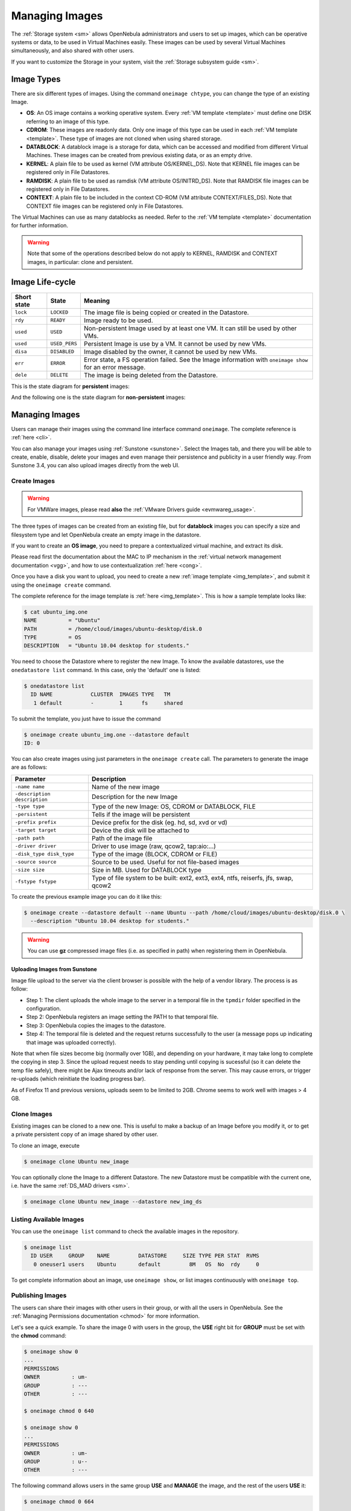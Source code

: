 .. _img_guide:

================
Managing Images
================

The :ref:`Storage system <sm>` allows OpenNebula administrators and users to set up images, which can be operative systems or data, to be used in Virtual Machines easily. These images can be used by several Virtual Machines simultaneously, and also shared with other users.

If you want to customize the Storage in your system, visit the :ref:`Storage subsystem guide <sm>`.

Image Types
===========

There are six different types of images. Using the command ``oneimage chtype``, you can change the type of an existing Image.

-  **OS**: An OS image contains a working operative system. Every :ref:`VM template <template>` must define one DISK referring to an image of this type.

-  **CDROM**: These images are readonly data. Only one image of this type can be used in each :ref:`VM template <template>`. These type of images are not cloned when using shared storage.

-  **DATABLOCK**: A datablock image is a storage for data, which can be accessed and modified from different Virtual Machines. These images can be created from previous existing data, or as an empty drive.

-  **KERNEL**: A plain file to be used as kernel (VM attribute OS/KERNEL\_DS). Note that KERNEL file images can be registered only in File Datastores.

-  **RAMDISK**: A plain file to be used as ramdisk (VM attribute OS/INITRD\_DS). Note that RAMDISK file images can be registered only in File Datastores.

-  **CONTEXT**: A plain file to be included in the context CD-ROM (VM attribute CONTEXT/FILES\_DS). Note that CONTEXT file images can be registered only in File Datastores.

The Virtual Machines can use as many datablocks as needed. Refer to the :ref:`VM template <template>` documentation for further information.

.. warning:: Note that some of the operations described below do not apply to KERNEL, RAMDISK and CONTEXT images, in particular: clone and persistent.

Image Life-cycle
================

+---------------+-----------------+------------------------------------------------------------------------------------------------------------------+
| Short state   | State           | Meaning                                                                                                          |
+===============+=================+==================================================================================================================+
| ``lock``      | ``LOCKED``      | The image file is being copied or created in the Datastore.                                                      |
+---------------+-----------------+------------------------------------------------------------------------------------------------------------------+
| ``rdy``       | ``READY``       | Image ready to be used.                                                                                          |
+---------------+-----------------+------------------------------------------------------------------------------------------------------------------+
| ``used``      | ``USED``        | Non-persistent Image used by at least one VM. It can still be used by other VMs.                                 |
+---------------+-----------------+------------------------------------------------------------------------------------------------------------------+
| ``used``      | ``USED_PERS``   | Persistent Image is use by a VM. It cannot be used by new VMs.                                                   |
+---------------+-----------------+------------------------------------------------------------------------------------------------------------------+
| ``disa``      | ``DISABLED``    | Image disabled by the owner, it cannot be used by new VMs.                                                       |
+---------------+-----------------+------------------------------------------------------------------------------------------------------------------+
| ``err``       | ``ERROR``       | Error state, a FS operation failed. See the Image information with ``oneimage show`` for an error message.       |
+---------------+-----------------+------------------------------------------------------------------------------------------------------------------+
| ``dele``      | ``DELETE``      | The image is being deleted from the Datastore.                                                                   |
+---------------+-----------------+------------------------------------------------------------------------------------------------------------------+

This is the state diagram for **persistent** images:

|Persistent Image States|

And the following one is the state diagram for **non-persistent** images:

|Non-Persistent Image States|

Managing Images
===============

Users can manage their images using the command line interface command ``oneimage``. The complete reference is :ref:`here <cli>`.

You can also manage your images using :ref:`Sunstone <sunstone>`. Select the Images tab, and there you will be able to create, enable, disable, delete your images and even manage their persistence and publicity in a user friendly way. From Sunstone 3.4, you can also upload images directly from the web UI.

|image3|

Create Images
-------------

.. warning:: For VMWare images, please read **also** the :ref:`VMware Drivers guide <evmwareg_usage>`.

The three types of images can be created from an existing file, but for **datablock** images you can specify a size and filesystem type and let OpenNebula create an empty image in the datastore.

If you want to create an **OS image**, you need to prepare a contextualized virtual machine, and extract its disk.

Please read first the documentation about the MAC to IP mechanism in the :ref:`virtual network management documentation <vgg>`, and how to use contextualization :ref:`here <cong>`.

Once you have a disk you want to upload, you need to create a new :ref:`image template <img_template>`, and submit it using the ``oneimage create`` command.

The complete reference for the image template is :ref:`here <img_template>`. This is how a sample template looks like:

.. code::

    $ cat ubuntu_img.one
    NAME          = "Ubuntu"
    PATH          = /home/cloud/images/ubuntu-desktop/disk.0
    TYPE          = OS
    DESCRIPTION   = "Ubuntu 10.04 desktop for students."

You need to choose the Datastore where to register the new Image. To know the available datastores, use the ``onedatastore list`` command. In this case, only the 'default' one is listed:

.. code::

    $ onedatastore list
      ID NAME            CLUSTER  IMAGES TYPE   TM
       1 default         -        1      fs     shared

To submit the template, you just have to issue the command

.. code::

    $ oneimage create ubuntu_img.one --datastore default
    ID: 0

You can also create images using just parameters in the ``oneimage create`` call. The parameters to generate the image are as follows:

+--------------------------------+---------------------------------------------------------------------------------------+
| Parameter                      | Description                                                                           |
+================================+=======================================================================================+
| ``-name name``                 | Name of the new image                                                                 |
+--------------------------------+---------------------------------------------------------------------------------------+
| ``-description description``   | Description for the new Image                                                         |
+--------------------------------+---------------------------------------------------------------------------------------+
| ``-type type``                 | Type of the new Image: OS, CDROM or DATABLOCK, FILE                                   |
+--------------------------------+---------------------------------------------------------------------------------------+
| ``-persistent``                | Tells if the image will be persistent                                                 |
+--------------------------------+---------------------------------------------------------------------------------------+
| ``-prefix prefix``             | Device prefix for the disk (eg. hd, sd, xvd or vd)                                    |
+--------------------------------+---------------------------------------------------------------------------------------+
| ``-target target``             | Device the disk will be attached to                                                   |
+--------------------------------+---------------------------------------------------------------------------------------+
| ``-path path``                 | Path of the image file                                                                |
+--------------------------------+---------------------------------------------------------------------------------------+
| ``-driver driver``             | Driver to use image (raw, qcow2, tap:aio:...)                                         |
+--------------------------------+---------------------------------------------------------------------------------------+
| ``-disk_type disk_type``       | Type of the image (BLOCK, CDROM or FILE)                                              |
+--------------------------------+---------------------------------------------------------------------------------------+
| ``-source source``             | Source to be used. Useful for not file-based images                                   |
+--------------------------------+---------------------------------------------------------------------------------------+
| ``-size size``                 | Size in MB. Used for DATABLOCK type                                                   |
+--------------------------------+---------------------------------------------------------------------------------------+
| ``-fstype fstype``             | Type of file system to be built: ext2, ext3, ext4, ntfs, reiserfs, jfs, swap, qcow2   |
+--------------------------------+---------------------------------------------------------------------------------------+

To create the previous example image you can do it like this:

.. code::

    $ oneimage create --datastore default --name Ubuntu --path /home/cloud/images/ubuntu-desktop/disk.0 \
      --description "Ubuntu 10.04 desktop for students."

.. warning:: You can use **gz** compressed image files (i.e. as specified in path) when registering them in OpenNebula.

Uploading Images from Sunstone
~~~~~~~~~~~~~~~~~~~~~~~~~~~~~~

Image file upload to the server via the client browser is possible with the help of a vendor library. The process is as follow:

-  Step 1: The client uploads the whole image to the server in a temporal file in the ``tpmdir`` folder specified in the configuration.
-  Step 2: OpenNebula registers an image setting the PATH to that temporal file.
-  Step 3: OpenNebula copies the images to the datastore.
-  Step 4: The temporal file is deleted and the request returns successfully to the user (a message pops up indicating that image was uploaded correctly).

Note that when file sizes become big (normally over 1GB), and depending on your hardware, it may take long to complete the copying in step 3. Since the upload request needs to stay pending until copying is sucessful (so it can delete the temp file safely), there might be Ajax timeouts and/or lack of response from the server. This may cause errors, or trigger re-uploads (which reinitiate the loading progress bar).

As of Firefox 11 and previous versions, uploads seem to be limited to 2GB. Chrome seems to work well with images > 4 GB.

Clone Images
------------

Existing images can be cloned to a new one. This is useful to make a backup of an Image before you modify it, or to get a private persistent copy of an image shared by other user.

To clone an image, execute

.. code::

    $ oneimage clone Ubuntu new_image

You can optionally clone the Image to a different Datastore. The new Datastore must be compatible with the current one, i.e. have the same :ref:`DS_MAD drivers <sm>`.

.. code::

    $ oneimage clone Ubuntu new_image --datastore new_img_ds

Listing Available Images
------------------------

You can use the ``oneimage list`` command to check the available images in the repository.

.. code::

    $ oneimage list
      ID USER     GROUP    NAME         DATASTORE     SIZE TYPE PER STAT  RVMS
       0 oneuser1 users    Ubuntu       default         8M   OS  No  rdy     0

To get complete information about an image, use ``oneimage show``, or list images continuously with ``oneimage top``.

Publishing Images
-----------------

The users can share their images with other users in their group, or with all the users in OpenNebula. See the :ref:`Managing Permissions documentation <chmod>` for more information.

Let's see a quick example. To share the image 0 with users in the group, the **USE** right bit for **GROUP** must be set with the **chmod** command:

.. code::

    $ oneimage show 0
    ...
    PERMISSIONS
    OWNER          : um-
    GROUP          : ---
    OTHER          : ---

    $ oneimage chmod 0 640

    $ oneimage show 0
    ...
    PERMISSIONS
    OWNER          : um-
    GROUP          : u--
    OTHER          : ---

The following command allows users in the same group **USE** and **MANAGE** the image, and the rest of the users **USE** it:

.. code::

    $ oneimage chmod 0 664

    $ oneimage show 0
    ...
    PERMISSIONS
    OWNER          : um-
    GROUP          : um-
    OTHER          : u--

The commands ``oneimage publish`` and ``oneimage unpublish`` are still present for compatibility with previous versions. These commands set/unset the GROUP USE bit.

.. _img_guide_persistent:

Making Images Persistent
------------------------

Use the ``oneimage persistent`` and ``oneimage nonpersistent`` commands to make your images persistent or not.

A persistent image saves back to the datastore the changes made inside the VM after it is shut down. More specifically, the changes are correctly preserved only if the VM is ended with the ``onevm shutdown`` or ``onevm shutdown --hard`` commands. Note that depending on the Datastore type a persistent image can be a link to the original image, so any modification is directly made on the image.

.. code::

    $ oneimage list
      ID USER     GROUP    NAME         DATASTORE     SIZE TYPE PER STAT  RVMS
       0 oneadmin oneadmin Ubuntu       default        10G   OS  No  rdy     0
    $ oneimage persistent Ubuntu
    $ oneimage list
      ID USER     GROUP    NAME         DATASTORE     SIZE TYPE PER STAT  RVMS
       0 oneadmin oneadmin Ubuntu       default        10G   OS Yes  rdy     0
    $ oneimage nonpersistent 0
    $ oneimage list
      ID USER     GROUP    NAME         DATASTORE     SIZE TYPE PER STAT  RVMS
       0 oneadmin oneadmin Ubuntu       default        10G   OS  No  rdy     0

.. warning:: When images are public (GROUP or OTHER USE bit set) they are always cloned, and persistent images are never cloned. Therefore, an image cannot be public and persistent at the same time. To manage a public image that won't be cloned, unpublish it first and make it persistent.

How to Use Images in Virtual Machines
=====================================

This a simple example on how to specify images as virtual machine disks. Please visit the :ref:`virtual machine user guide <vm_guide>` and the :ref:`virtual machine template <template>` documentation for a more thorough explanation.

Assuming you have an OS image called *Ubuntu desktop* with ID 1, you can use it in your :ref:`virtual machine template <template>` as a DISK. When this machine is deployed, the first disk will be taken from the image repository.

Images can be referred in a DISK in two different ways:

-  IMAGE\_ID, using its ID as returned by the create operation

-  IMAGE, using its name. In this case the name refers to one of the images owned by the user (names can not be repeated for the same user). If you want to refer to an IMAGE of other user you can specify that with IMAGE\_UID (by the uid of the user) or IMAGE\_UNAME (by the name of the user).

.. code::

    CPU    = 1
    MEMORY = 3.08

    DISK = [ IMAGE_ID   = 1 ]

    DISK = [ type   = swap,
             size   = 1024  ]

    NIC    = [ NETWORK_ID = 1 ]
    NIC    = [ NETWORK_ID = 0 ]

    # FEATURES=[ acpi="no" ]

    GRAPHICS = [
      type    = "vnc",
      listen  = "1.2.3.4",
      port    = "5902"  ]


    CONTEXT = [
        files      = "/home/cloud/images/ubuntu-desktop/init.sh"  ]

.. _img_guide_save_changes:

Save Changes
------------

Once the VM is deployed you can snapshot a disk, i.e. save the changes made to the disk as a new image. There are two types of disk snapshots in OpenNebula:

-  **Deferred snapshots** (disk-snapshot), changes to a disk will be saved as a new Image in the associated datastore when the VM is shutdown.
-  **Hot snapshots** (hot disk-snapshot), just as the deferred snapshots, but the disk is copied to the datastore the moment the operation is triggered. Therefore, you must guarantee that the disk is in a consistent state during the save\_as operation (e.g. by umounting the disk from the VM).

To save a disk, use the ``onevm disk-snapshot`` command. This command takes three arguments: The VM name (or ID), the disk ID to save and the name of the new image to register. And optionally the --live argument to not defer the disk-snapshot operation.

To know the ID of the disk you want to save, just take a look at the ``onevm show`` output for your VM, you are interested in the ID column in the VM DISK section.

.. code::

    $ onevm show 11
    VIRTUAL MACHINE 11 INFORMATION
    ID                  : 11
    NAME                : ttylinux-11
    USER                : ruben
    GROUP               : oneadmin
    STATE               : PENDING
    LCM_STATE           : LCM_INIT
    RESCHED             : No
    START TIME          : 03/08 22:24:57
    END TIME            : -
    DEPLOY ID           : -

    VIRTUAL MACHINE MONITORING
    USED MEMORY         : 0K
    USED CPU            : 0
    NET_TX              : 0K
    NET_RX              : 0K

    PERMISSIONS
    OWNER               : um-
    GROUP               : ---
    OTHER               : ---

    VM DISKS
     ID TARGET IMAGE                               TYPE SAVE SAVE_AS
      0    hda ttylinux                            file   NO       -
      1    hdb raw - 100M                          fs     NO       -

    VM NICS
    ID NETWORK      VLAN BRIDGE   IP              MAC
     0 net_172        no vbr0     172.16.0.201    02:00:ac:10:00:c9
                                  fe80::400:acff:fe10:c9

    VIRTUAL MACHINE TEMPLATE
    CPU="1"
    GRAPHICS=[
      LISTEN="0.0.0.0",
      PORT="5911",
      TYPE="vnc" ]
    MEMORY="512"
    OS=[
      ARCH="x86_64" ]
    TEMPLATE_ID="0"
    VCPU="1"

The IDs are assigned in the same order the disks were defined in the :ref:`VM template <template>`.

The next command will register a new image called *SO upgrade*, that will be ready as soon as the VM is shut down. Till then the image will be locked, and so you cannot use it.

.. code::

    $ onevm disk-snapshot ttylinux-11 0 "SO upgraded"

This command copies disk 1 to the datastore with name *Backup of DB volume*, the image will be available once the image copy end:

.. code::

    $ onevm disk-snapshot --live ttylinux-11 1 "Backup of DB volume"

How to Use File Images in Virtual Machines
==========================================

.. _img_guide_kernel_and_ramdisk:

KERNEL and RAMDISK
------------------

KERNEL and RAMDISK type Images can be used in the OS/KERNEL\_DS and OS/INITRD\_DS attributes of the VM template. See the :ref:`complete reference <template_os_and_boot_options_section>` for more information.

Example:

.. code::

    OS = [ KERNEL_DS  = "$FILE[IMAGE=kernel3.6]",
           INITRD_DS  = "$FILE[IMAGE_ID=23]",
           ROOT       = "sda1",
           KERNEL_CMD = "ro xencons=tty console=tty1" ]

CONTEXT
-------

The :ref:`contextualization cdrom <context_overview>` can include CONTEXT type Images. Visit the :ref:`complete reference <template_context>` for more information.

.. code::

    CONTEXT = [
      FILES_DS   = "$FILE[IMAGE_ID=34] $FILE[IMAGE=kernel]",
    ]

.. |Persistent Image States| image:: /images/image-persistent.png
.. |Non-Persistent Image States| image:: /images/image-nonpersistent.png
.. |image3| image:: /images/sunstone_image_create.png
